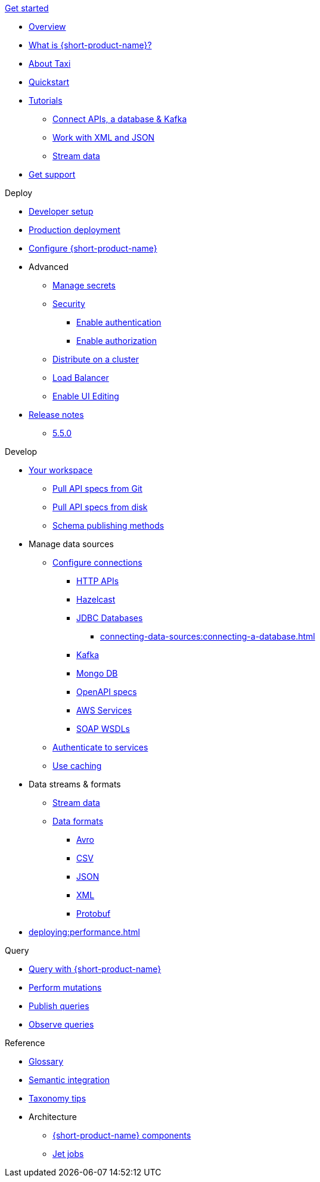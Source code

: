 .xref:index.adoc[Get started]
// .Get started
* xref:index.adoc[Overview]
* xref:introduction:index.adoc[What is {short-product-name}?]
* xref:introduction:about-taxi.adoc[About Taxi]
* xref:introduction:quickstart.adoc[Quickstart]
* xref:guides:index.adoc[Tutorials]
** xref:guides:apis-db-kafka.adoc[Connect APIs, a database & Kafka]
//** xref:guides:compose.adoc[Compose APIs and database]
** xref:guides:work-with-xml.adoc[Work with XML and JSON]
** xref:guides:streaming-data.adoc[Stream data]
//** xref:guides:gen-taxi-from-code.adoc[Generate Taxi from code]
//** xref:guides:gen-code-from-taxi.adoc[Generate code from Taxi]
* xref:introduction:get-support.adoc[Get support]

.Deploy
* xref:deploying:development-deployments.adoc[Developer setup]
* xref:deploying:production-deployments.adoc[Production deployment]
* xref:deploying:configuring.adoc[Configure {short-product-name}]

* Advanced
** xref:deploying:managing-secrets.adoc[Manage secrets]
** xref:deploying:security-recommendations.adoc[Security]
*** xref:deploying:authentication.adoc[Enable authentication]
*** xref:deploying:authorization.adoc[Enable authorization]
// ** xref:deploying:data-policies.adoc[Data policies]
** xref:deploying:distributing-work-on-a-cluster.adoc[Distribute on a cluster]
** xref:deploying:load-balancer.adoc[Load Balancer]
** xref:describing-data-sources:enable-ui-schema-editing.adoc[Enable UI Editing]

* xref:deploying:releases/release-notes.adoc[Release notes]
** xref:deploying:releases/5-5-0.adoc[5.5.0]

.Develop
* xref:workspace:overview.adoc[Your workspace]
** xref:workspace:connecting-a-git-repo.adoc[Pull API specs from Git]
** xref:workspace:connecting-a-disk-repo.adoc[Pull API specs from disk]
** xref:connecting-data-sources:schema-publication-methods.adoc[Schema publishing methods]


* Manage data sources
** xref:describing-data-sources:configuring-connections.adoc[Configure connections]
*** xref:describing-data-sources:http.adoc[HTTP APIs]
*** xref:describing-data-sources:hazelcast.adoc[Hazelcast]
*** xref:describing-data-sources:databases.adoc[JDBC Databases]
**** xref:connecting-data-sources:connecting-a-database.adoc[]
*** xref:describing-data-sources:kafka.adoc[Kafka]
*** xref:describing-data-sources:mongodb.adoc[Mongo DB]
*** xref:describing-data-sources:open-api.adoc[OpenAPI specs]
*** xref:describing-data-sources:aws-services.adoc[AWS Services]
*** xref:describing-data-sources:soap.adoc[SOAP WSDLs]



** xref:describing-data-sources:authentication-to-services.adoc[Authenticate to services]
** xref:describing-data-sources:caching.adoc[Use caching]

* Data streams & formats
** xref:streams:streaming-data.adoc[Stream data]
** xref:data-formats:overview.adoc[Data formats]
*** xref:data-formats:avro.adoc[Avro]
*** xref:data-formats:csv.adoc[CSV]
*** xref:data-formats:json.adoc[JSON]
*** xref:data-formats:xml.adoc[XML]
*** xref:data-formats:protobuf.adoc[Protobuf]

* xref:deploying:performance.adoc[]

.Query
* xref:querying:writing-queries.adoc[Query with {short-product-name}]
* xref:querying:mutations.adoc[Perform mutations]
* xref:querying:queries-as-endpoints.adoc[Publish queries]
* xref:querying:observability.adoc[Observe queries]

.Reference
* xref:glossary.adoc[Glossary]
* xref:describing-data-sources:intro-to-semantic-integration.adoc[Semantic integration]
* xref:describing-data-sources:tips-on-taxonomies.adoc[Taxonomy tips]

* Architecture
** xref:deploying:components.adoc[{short-product-name} components] 
** xref:streams:jet-jobs.adoc[Jet jobs]
